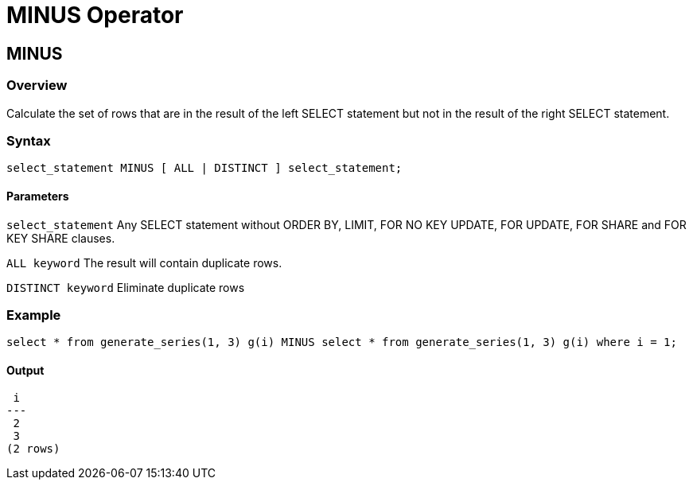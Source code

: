 = MINUS Operator

## MINUS
### Overview
Calculate the set of rows that are in the result of the left SELECT statement but not in the result of the right SELECT statement.

### Syntax
[source,sql]
-----------------
select_statement MINUS [ ALL | DISTINCT ] select_statement;
-----------------

#### **Parameters**
`select_statement`
	Any SELECT statement without ORDER BY, LIMIT, FOR NO KEY UPDATE, FOR UPDATE, FOR SHARE and FOR KEY SHARE clauses.  
	
`ALL keyword`
	The result will contain duplicate rows.  
	
`DISTINCT keyword`
	Eliminate duplicate rows  

### Example
[source,sql]
-----------------
select * from generate_series(1, 3) g(i) MINUS select * from generate_series(1, 3) g(i) where i = 1;
-----------------
#### Output
-----------------
 i 
---
 2
 3
(2 rows)
-----------------
